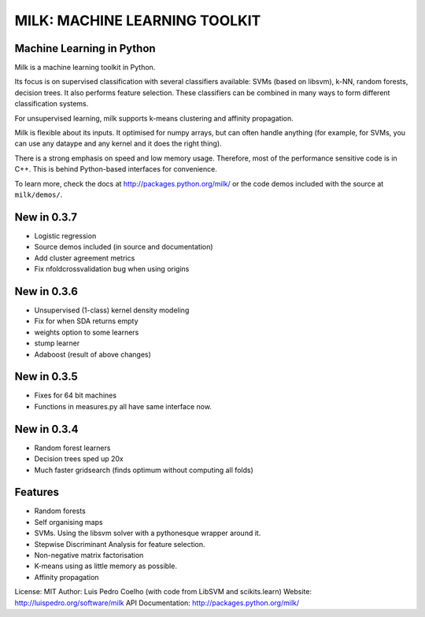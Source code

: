 ==============================
MILK: MACHINE LEARNING TOOLKIT
==============================
Machine Learning in Python
--------------------------

Milk is a machine learning toolkit in Python.

Its focus is on supervised classification with several classifiers available:
SVMs (based on libsvm), k-NN, random forests, decision trees. It also performs
feature selection. These classifiers can be combined in many ways to form
different classification systems.

For unsupervised learning, milk supports k-means clustering and affinity
propagation.

Milk is flexible about its inputs. It optimised for numpy arrays, but can often
handle anything (for example, for SVMs, you can use any dataype and any kernel
and it does the right thing).

There is a strong emphasis on speed and low memory usage. Therefore, most of
the performance sensitive code is in C++. This is behind Python-based
interfaces for convenience.

To learn more, check the docs at `http://packages.python.org/milk/
<http://packages.python.org/milk/>`_ or the code demos included with the source
at ``milk/demos/``.

New in 0.3.7
------------
- Logistic regression
- Source demos included (in source and documentation)
- Add cluster agreement metrics
- Fix nfoldcrossvalidation bug when using origins

New in 0.3.6
------------
- Unsupervised (1-class) kernel density modeling
- Fix for when SDA returns empty
- weights option to some learners
- stump learner
- Adaboost (result of above changes)

New in 0.3.5
------------
- Fixes for 64 bit machines
- Functions in measures.py all have same interface now.

New in 0.3.4
------------
- Random forest learners
- Decision trees sped up 20x
- Much faster gridsearch  (finds optimum without computing all folds)

Features
--------
- Random forests
- Self organising maps
- SVMs. Using the libsvm solver with a pythonesque wrapper around it.
- Stepwise Discriminant Analysis for feature selection.
- Non-negative matrix factorisation
- K-means using as little memory as possible.
- Affinity propagation

License: MIT
Author: Luis Pedro Coelho (with code from LibSVM and scikits.learn)
Website: `http://luispedro.org/software/milk
<http://luispedro.org/software/milk>`__
API Documentation: `http://packages.python.org/milk/ <http://packages.python.org/milk/>`_

